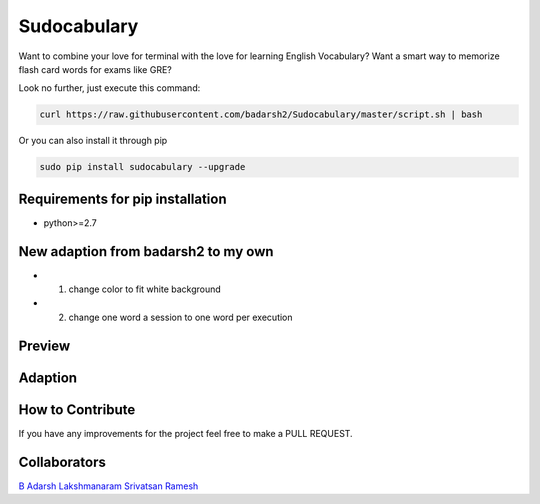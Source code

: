 Sudocabulary
=============

.. image:: https://badge.fury.io/py/sudocabulary.svg
    :target: https://badge.fury.io/py/sudocabulary
.. image:: https://landscape.io/github/badarsh2/Sudocabulary/master/landscape.svg?style=flat
   :target: https://landscape.io/github/badarsh2/Sudocabulary/master
   :alt: Code Health\\
   
Want to combine your love for terminal with the love for learning English Vocabulary? Want a smart way to memorize flash card words for exams like GRE?

Look no further, just execute this command:

.. code-block:: bash

    curl https://raw.githubusercontent.com/badarsh2/Sudocabulary/master/script.sh | bash

Or you can also install it through pip

.. code-block:: bash

    sudo pip install sudocabulary --upgrade

Requirements for pip installation
----------------------------------

-   python>=2.7

New adaption from badarsh2 to my own
----------------------------------
* 1. change color to fit white background
* 2. change one word a session to one word per execution


Preview
------------------
    .. image:: https://github.com/whcacademy/Sudocabulary/blob/master/sample.png
        :alt: Sample Screenshot
        :width: 100%
        :align: center
        
Adaption
------------------
    .. image:: https://github.com/whcacademy/Sudocabulary/blob/master/newexample.png
        :alt: New Sample Screenshot
        :width: 80%
        :align: center
How to Contribute
-----------------

If you have any improvements for the project feel free to make a PULL REQUEST.

Collaborators
----------
`B Adarsh <https://github.com/badarsh2>`_
`Lakshmanaram <https://github.com/lakshmanaram>`_
`Srivatsan Ramesh <https://github.com/srivatsan-ramesh>`_
